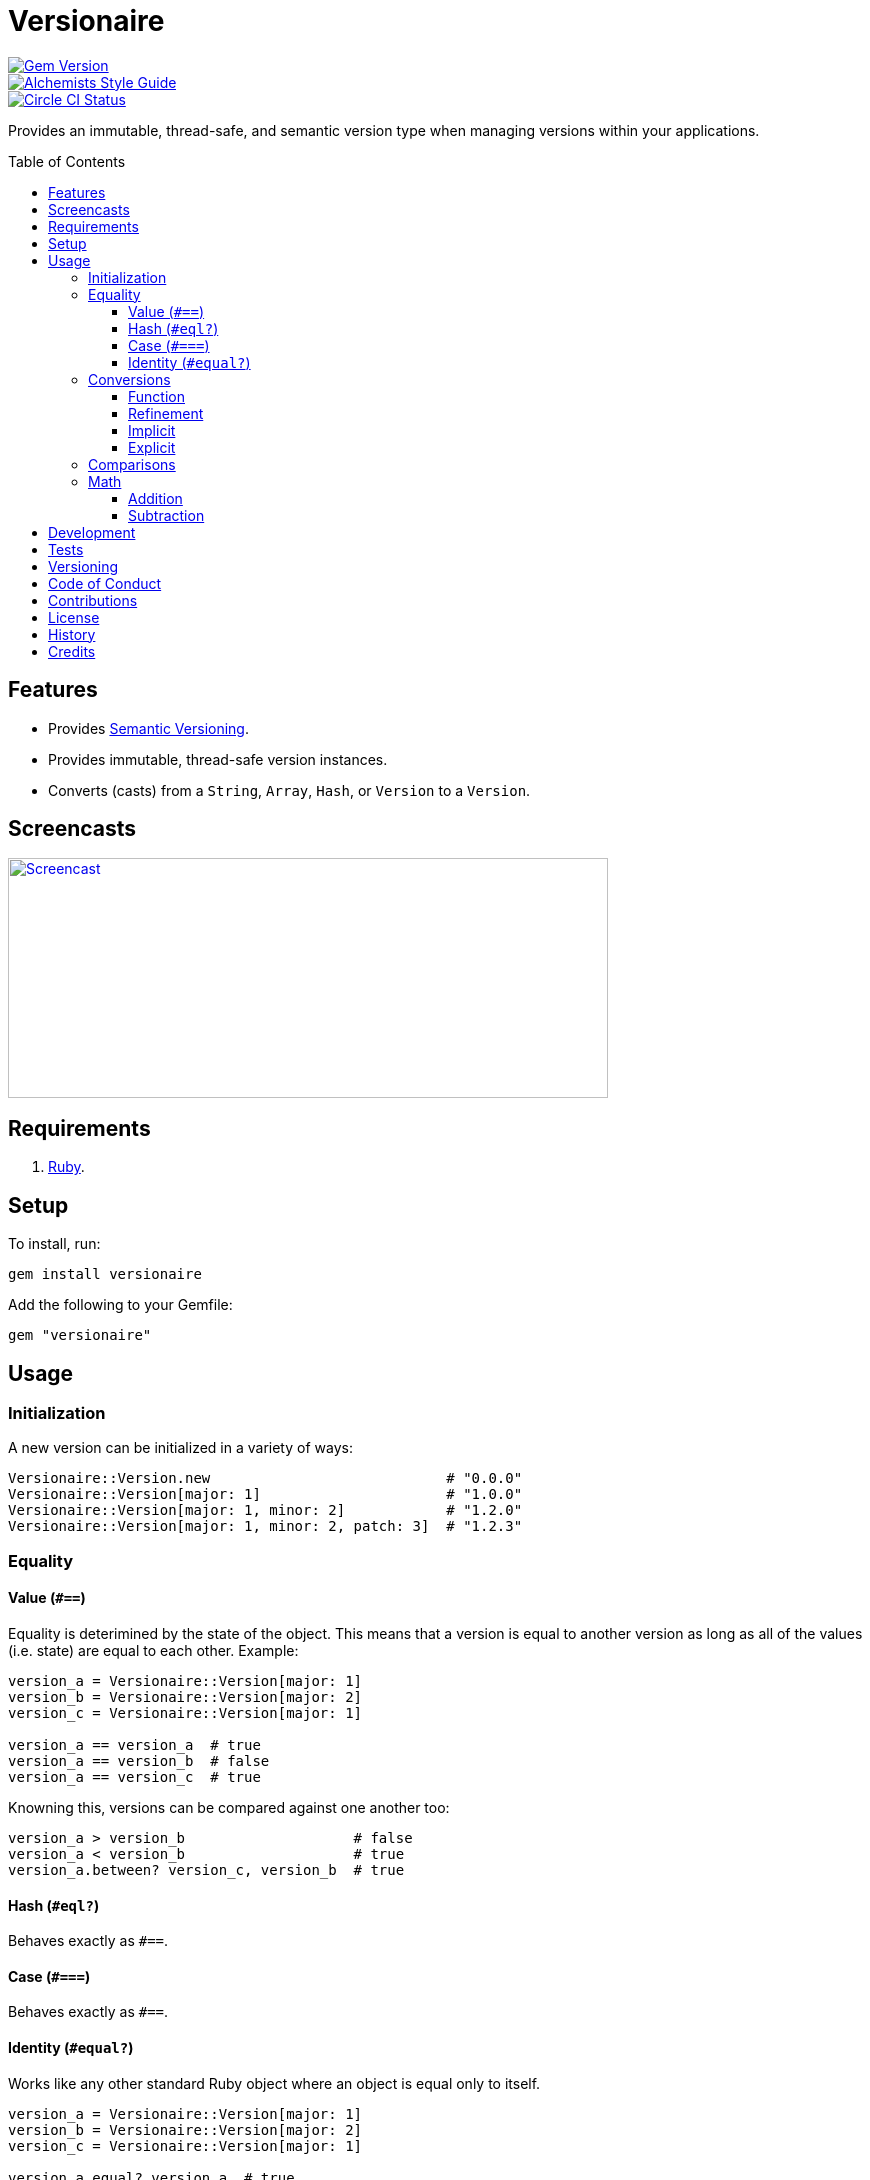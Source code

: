 :toc: macro
:toclevels: 5
:figure-caption!:

= Versionaire

[link=http://badge.fury.io/rb/versionaire]
image::https://badge.fury.io/rb/versionaire.svg[Gem Version]
[link=https://www.alchemists.io/projects/code_quality]
image::https://img.shields.io/badge/code_style-alchemists-brightgreen.svg[Alchemists Style Guide]
[link=https://circleci.com/gh/bkuhlmann/versionaire]
image::https://circleci.com/gh/bkuhlmann/versionaire.svg?style=svg[Circle CI Status]

Provides an immutable, thread-safe, and semantic version type when managing versions within your
applications.

toc::[]

== Features

* Provides https://semver.org[Semantic Versioning].
* Provides immutable, thread-safe version instances.
* Converts (casts) from a `String`, `Array`, `Hash`, or `Version` to a `Version`.

== Screencasts

[link=https://www.alchemists.io/screencasts/versionaire]
image::https://www.alchemists.io/images/screencasts/versionaire/cover.svg[Screencast,600,240,role=focal_point]

== Requirements

. https://www.ruby-lang.org[Ruby].

== Setup

To install, run:

[source,bash]
----
gem install versionaire
----

Add the following to your Gemfile:

[source,ruby]
----
gem "versionaire"
----

== Usage

=== Initialization

A new version can be initialized in a variety of ways:

[source,ruby]
----
Versionaire::Version.new                            # "0.0.0"
Versionaire::Version[major: 1]                      # "1.0.0"
Versionaire::Version[major: 1, minor: 2]            # "1.2.0"
Versionaire::Version[major: 1, minor: 2, patch: 3]  # "1.2.3"
----

=== Equality

==== Value (`+#==+`)

Equality is deterimined by the state of the object. This means that a version is equal to another
version as long as all of the values (i.e. state) are equal to each other. Example:

[source,ruby]
----
version_a = Versionaire::Version[major: 1]
version_b = Versionaire::Version[major: 2]
version_c = Versionaire::Version[major: 1]

version_a == version_a  # true
version_a == version_b  # false
version_a == version_c  # true
----

Knowning this, versions can be compared against one another too:

[source,ruby]
----
version_a > version_b                    # false
version_a < version_b                    # true
version_a.between? version_c, version_b  # true
----

==== Hash (`#eql?`)

Behaves exactly as `#==`.

==== Case (`#===`)

Behaves exactly as `#==`.

==== Identity (`#equal?`)

Works like any other standard Ruby object where an object is equal only to itself.

[source,ruby]
----
version_a = Versionaire::Version[major: 1]
version_b = Versionaire::Version[major: 2]
version_c = Versionaire::Version[major: 1]

version_a.equal? version_a  # true
version_a.equal? version_b  # false
version_a.equal? version_c  # false
----

=== Conversions

==== Function

Use the `Versionaire::Version` function to explicitly cast to a version:

[source,ruby]
----
version = Versionaire::Version[major: 1]

Versionaire::Version "1.0.0"
Versionaire::Version [1, 0, 0]
Versionaire::Version major: 1, minor: 0, patch: 0
Versionaire::Version version
----

Each of these conversions will result in a version object that represents "`1.0.0`". When attempting
to convert an unsupported type, a `+Versionaire::Errors::Conversion+` exception will be thrown.

==== Refinement

Building upon the examples shown above, there is an even more elegant solution where you can use
this gem's built-in link:https://www.alchemists.io/articles/ruby_refinements[refinement] support:

[source,ruby]
----
using Versionaire::Cast

version = Versionaire::Version[major: 1]

Version "1.0.0"
Version [1, 0, 0]
Version major: 1, minor: 0, patch: 0
Version version
----

By adding `using Versionaire::Cast` to your implementation, this allows Versionaire to refine
`Kernel` so you have a top-level `Version` conversion function much like Kernel's native support for
`Integer`, `String`, `Array`, `Hash`, etc. The benefit to this approach is it reduces the amount of
typing, doesn't polute your entire object space like a monkey patch would, and provides a idiomatic
approach to casting like any other primitive.

==== Implicit

Implicit conversion to a `+String+` is supported:

[source,ruby]
----
"1.0.0".match Versionaire::Version[major: 1] # <MatchData "1.0.0">
----

==== Explicit

Explicit conversion to a `String`, `Array`, or `Hash` is supported:

[source,ruby]
----
version = Versionaire::Version.new

version.to_s # "0.0.0"
version.to_a # [0, 0, 0]
version.to_h # {major: 0, minor: 0, patch: 0}
----

=== Comparisons

All versions are comparable which means any of the operators from the `+Comparable+` module will
work. Example:

[source,ruby]
----
version_1 = Versionaire::Version "1.0.0"
version_2 = Versionaire::Version "2.0.0"

version_1 < version_2 # true
version_1 <= version_2 # true
version_1 == version_2 # false (see Equality section above for details)
version_1 > version_2 # false
version_1 >= version_2 # false
version_1.between? version_1, version_2 # true
version_1.clamp version_1, version_2 # version_1 (added in Ruby 2.4.0)
----

=== Math

Versions can be added and subtracted from each other.

==== Addition

[source,ruby]
----
version_1 = Versionaire::Version[major: 1, minor: 2, patch: 3]
version_2 = Versionaire::Version[major: 2, minor: 5, patch: 7]
version_1 + version_2 # "3.7.10"
----

==== Subtraction

[source,ruby]
----
version_1 = Versionaire::Version[major: 1, minor: 2, patch: 3]
version_2 = Versionaire::Version[major: 1, minor: 1, patch: 1]
version_1 - version_2 # "0.1.2"

version_1 = Versionaire::Version[major: 1]
version_2 = Versionaire::Version[major: 5]
version_1 - version_2 # Fails with a Versionaire::Errors::NegativeNumber
----

== Development

To contribute, run:

[source,bash]
----
git clone https://github.com/bkuhlmann/versionaire.git
cd versionaire
bin/setup
----

You can also use the IRB console for direct access to all objects:

[source,bash]
----
bin/console
----

== Tests

To test, run:

[source,bash]
----
bundle exec rake
----

== Versioning

Read link:https://semver.org[Semantic Versioning] for details. Briefly, it means:

* Major (X.y.z) - Incremented for any backwards incompatible public API changes.
* Minor (x.Y.z) - Incremented for new, backwards compatible, public API enhancements/fixes.
* Patch (x.y.Z) - Incremented for small, backwards compatible, bug fixes.

== Code of Conduct

Please note that this project is released with a link:CODE_OF_CONDUCT.adoc[CODE OF CONDUCT]. By
participating in this project you agree to abide by its terms.

== Contributions

Read link:CONTRIBUTING.adoc[CONTRIBUTING] for details.

== License

Read link:LICENSE.adoc[LICENSE] for details.

== History

Read link:CHANGES.adoc[CHANGES] for details.

== Credits

Engineered by link:https://www.alchemists.io/team/brooke_kuhlmann[Brooke Kuhlmann].
